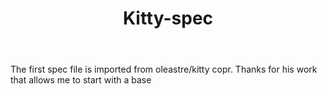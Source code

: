 #+TITLE: Kitty-spec
[[https://copr.fedorainfracloud.org/coprs/gagbo/kitty-latest/package/kitty/status_image/last_build.png]]

The first spec file is imported from oleastre/kitty copr. Thanks for his work
that allows me to start with a base
